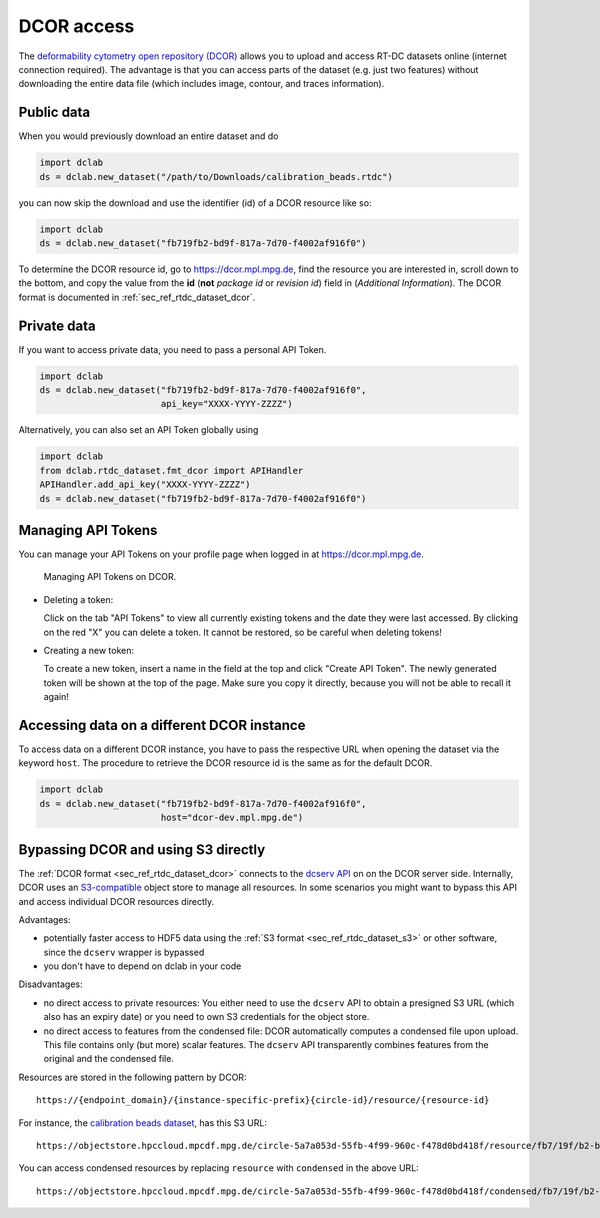 .. _sec_av_dcor:

===========
DCOR access
===========

The `deformability cytometry open repository (DCOR)
<https://dcor.mpl.mpg.de>`_ allows you to upload and access RT-DC
datasets online (internet connection required). The advantage is that
you can access parts of the dataset (e.g. just two features) without
downloading the entire data file (which includes image, contour, and
traces information).

Public data
===========

When you would previously download an entire dataset and do

.. code:: python

    import dclab
    ds = dclab.new_dataset("/path/to/Downloads/calibration_beads.rtdc")

you can now skip the download and use the identifier (id) of a DCOR resource
like so:

.. code:: python

    import dclab
    ds = dclab.new_dataset("fb719fb2-bd9f-817a-7d70-f4002af916f0")

To determine the DCOR resource id, go to https://dcor.mpl.mpg.de,
find the resource you are interested in, scroll down to the bottom,
and copy the value from the **id** (**not** *package id* or *revision id*)
field in (*Additional Information*). The DCOR format is documented in
:ref:`sec_ref_rtdc_dataset_dcor`.

Private data
============

If you want to access private data, you need to pass a personal
API Token.

.. code:: python

    import dclab
    ds = dclab.new_dataset("fb719fb2-bd9f-817a-7d70-f4002af916f0",
                           api_key="XXXX-YYYY-ZZZZ")

Alternatively, you can also set an API Token globally using

.. code:: python

    import dclab
    from dclab.rtdc_dataset.fmt_dcor import APIHandler
    APIHandler.add_api_key("XXXX-YYYY-ZZZZ")
    ds = dclab.new_dataset("fb719fb2-bd9f-817a-7d70-f4002af916f0")

.. _sec_av_dcor_token:

Managing API Tokens
===================

You can manage your API Tokens on your profile page when
logged in at https://dcor.mpl.mpg.de.

.. figure:: figures/DCOR_API_Token_website.png
    :target: images/DCOR_API_Token_website.png

    Managing API Tokens on DCOR.

- Deleting a token:

  Click on the tab "API Tokens" to view all currently existing tokens and
  the date they were last accessed. By clicking on the red "X" you can delete
  a token. It cannot be restored, so be careful when deleting tokens!

- Creating a new token:

  To create a new token, insert a name in the field at the top and click
  "Create API Token". The newly generated token will be shown at the top of the
  page. Make sure you copy it directly, because you will not be able to recall
  it again!

Accessing data on a different DCOR instance
===========================================

To access data on a different DCOR instance, you have to pass the respective
URL when opening the dataset via the keyword ``host``. The procedure to
retrieve the DCOR resource id is the same as for the default DCOR.

.. code:: python

    import dclab
    ds = dclab.new_dataset("fb719fb2-bd9f-817a-7d70-f4002af916f0",
                           host="dcor-dev.mpl.mpg.de")


.. _sec_av_dcor_s3:


Bypassing DCOR and using S3 directly
====================================

The :ref:`DCOR format <sec_ref_rtdc_dataset_dcor>` connects to the
`dcserv API <https://github.com/DCOR-dev/ckanext-dc_serve/blob/master/ckanext/dc_serve/serve.py>`_
on on the DCOR server side.
Internally, DCOR uses an `S3-compatible <https://en.wikipedia.org/wiki/Amazon_S3>`_
object store to manage all resources.
In some scenarios you might want to bypass this API and access individual DCOR resources directly.

Advantages:

- potentially faster access to HDF5 data using the :ref:`S3 format <sec_ref_rtdc_dataset_s3>`
  or other software, since the ``dcserv`` wrapper is bypassed
- you don't have to depend on dclab in your code

Disadvantages:

- no direct access to private resources: You either need to use the ``dcserv``
  API to obtain a presigned S3 URL (which also has an expiry date) or you
  need to own S3 credentials for the object store.
- no direct access to features from the condensed file: DCOR automatically computes a
  condensed file upon upload. This file contains only (but more) scalar features.
  The ``dcserv`` API transparently combines features from the original and
  the condensed file.

Resources are stored in the following pattern by DCOR::

    https://{endpoint_domain}/{instance-specific-prefix}{circle-id}/resource/{resource-id}

For instance, the `calibration beads dataset
<https://dcor.mpl.mpg.de/dataset/figshare-7771184-v2/resource/fb719fb2-bd9f-817a-7d70-f4002af916f0>`_,
has this S3 URL::

    https://objectstore.hpccloud.mpcdf.mpg.de/circle-5a7a053d-55fb-4f99-960c-f478d0bd418f/resource/fb7/19f/b2-bd9f-817a-7d70-f4002af916f0

You can access condensed resources by replacing ``resource`` with ``condensed`` in the above URL::

    https://objectstore.hpccloud.mpcdf.mpg.de/circle-5a7a053d-55fb-4f99-960c-f478d0bd418f/condensed/fb7/19f/b2-bd9f-817a-7d70-f4002af916f0
